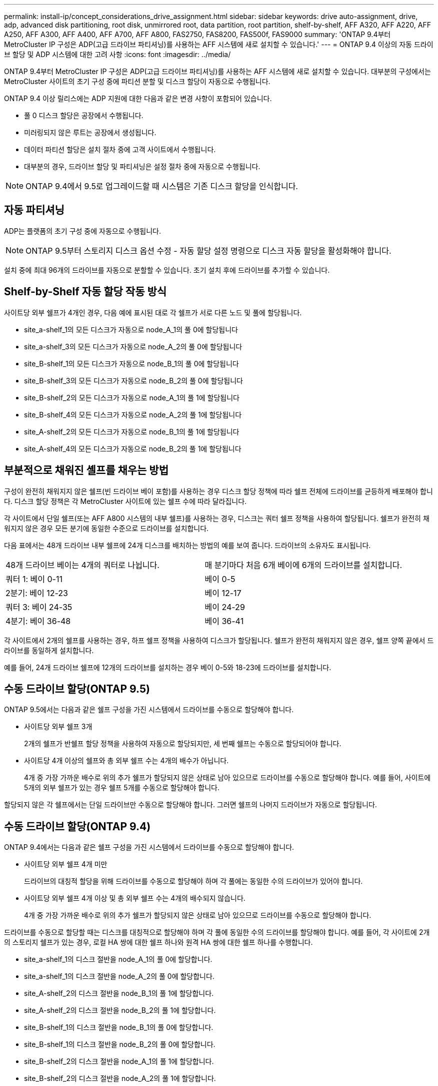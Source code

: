 ---
permalink: install-ip/concept_considerations_drive_assignment.html 
sidebar: sidebar 
keywords: drive auto-assignment, drive, adp, advanced disk partitioning, root disk, unmirrored root, data partition, root partition, shelf-by-shelf, AFF A320, AFF A220, AFF A250, AFF A300, AFF A400, AFF A700, AFF A800, FAS2750, FAS8200, FAS500f, FAS9000 
summary: 'ONTAP 9.4부터 MetroCluster IP 구성은 ADP(고급 드라이브 파티셔닝)를 사용하는 AFF 시스템에 새로 설치할 수 있습니다.' 
---
= ONTAP 9.4 이상의 자동 드라이브 할당 및 ADP 시스템에 대한 고려 사항
:icons: font
:imagesdir: ../media/


[role="lead"]
ONTAP 9.4부터 MetroCluster IP 구성은 ADP(고급 드라이브 파티셔닝)를 사용하는 AFF 시스템에 새로 설치할 수 있습니다. 대부분의 구성에서는 MetroCluster 사이트의 초기 구성 중에 파티션 분할 및 디스크 할당이 자동으로 수행됩니다.

ONTAP 9.4 이상 릴리스에는 ADP 지원에 대한 다음과 같은 변경 사항이 포함되어 있습니다.

* 풀 0 디스크 할당은 공장에서 수행됩니다.
* 미러링되지 않은 루트는 공장에서 생성됩니다.
* 데이터 파티션 할당은 설치 절차 중에 고객 사이트에서 수행됩니다.
* 대부분의 경우, 드라이브 할당 및 파티셔닝은 설정 절차 중에 자동으로 수행됩니다.



NOTE: ONTAP 9.4에서 9.5로 업그레이드할 때 시스템은 기존 디스크 할당을 인식합니다.



== 자동 파티셔닝

ADP는 플랫폼의 초기 구성 중에 자동으로 수행됩니다.


NOTE: ONTAP 9.5부터 스토리지 디스크 옵션 수정 - 자동 할당 설정 명령으로 디스크 자동 할당을 활성화해야 합니다.

설치 중에 최대 96개의 드라이브를 자동으로 분할할 수 있습니다. 초기 설치 후에 드라이브를 추가할 수 있습니다.



== Shelf-by-Shelf 자동 할당 작동 방식

사이트당 외부 쉘프가 4개인 경우, 다음 예에 표시된 대로 각 쉘프가 서로 다른 노드 및 풀에 할당됩니다.

* site_a-shelf_1의 모든 디스크가 자동으로 node_A_1의 풀 0에 할당됩니다
* site_a-shelf_3의 모든 디스크가 자동으로 node_A_2의 풀 0에 할당됩니다
* site_B-shelf_1의 모든 디스크가 자동으로 node_B_1의 풀 0에 할당됩니다
* site_B-shelf_3의 모든 디스크가 자동으로 node_B_2의 풀 0에 할당됩니다
* site_B-shelf_2의 모든 디스크가 자동으로 node_A_1의 풀 1에 할당됩니다
* site_B-shelf_4의 모든 디스크가 자동으로 node_A_2의 풀 1에 할당됩니다
* site_A-shelf_2의 모든 디스크가 자동으로 node_B_1의 풀 1에 할당됩니다
* site_A-shelf_4의 모든 디스크가 자동으로 node_B_2의 풀 1에 할당됩니다




== 부분적으로 채워진 셸프를 채우는 방법

구성이 완전히 채워지지 않은 쉘프(빈 드라이브 베이 포함)를 사용하는 경우 디스크 할당 정책에 따라 쉘프 전체에 드라이브를 균등하게 배포해야 합니다. 디스크 할당 정책은 각 MetroCluster 사이트에 있는 쉘프 수에 따라 달라집니다.

각 사이트에서 단일 쉘프(또는 AFF A800 시스템의 내부 쉘프)를 사용하는 경우, 디스크는 쿼터 쉘프 정책을 사용하여 할당됩니다. 쉘프가 완전히 채워지지 않은 경우 모든 분기에 동일한 수준으로 드라이브를 설치합니다.

다음 표에서는 48개 드라이브 내부 쉘프에 24개 디스크를 배치하는 방법의 예를 보여 줍니다. 드라이브의 소유자도 표시됩니다.

|===


| 48개 드라이브 베이는 4개의 쿼터로 나뉩니다. | 매 분기마다 처음 6개 베이에 6개의 드라이브를 설치합니다. 


 a| 
쿼터 1: 베이 0-11
 a| 
베이 0-5



 a| 
2분기: 베이 12-23
 a| 
베이 12-17



 a| 
쿼터 3: 베이 24-35
 a| 
베이 24-29



 a| 
4분기: 베이 36-48
 a| 
베이 36-41

|===
각 사이트에서 2개의 쉘프를 사용하는 경우, 하프 쉘프 정책을 사용하여 디스크가 할당됩니다. 쉘프가 완전히 채워지지 않은 경우, 쉘프 양쪽 끝에서 드라이브를 동일하게 설치합니다.

예를 들어, 24개 드라이브 쉘프에 12개의 드라이브를 설치하는 경우 베이 0-5와 18-23에 드라이브를 설치합니다.



== 수동 드라이브 할당(ONTAP 9.5)

ONTAP 9.5에서는 다음과 같은 쉘프 구성을 가진 시스템에서 드라이브를 수동으로 할당해야 합니다.

* 사이트당 외부 쉘프 3개
+
2개의 쉘프가 반쉘프 할당 정책을 사용하여 자동으로 할당되지만, 세 번째 쉘프는 수동으로 할당되어야 합니다.

* 사이트당 4개 이상의 쉘프와 총 외부 쉘프 수는 4개의 배수가 아닙니다.
+
4개 중 가장 가까운 배수로 위의 추가 쉘프가 할당되지 않은 상태로 남아 있으므로 드라이브를 수동으로 할당해야 합니다. 예를 들어, 사이트에 5개의 외부 쉘프가 있는 경우 쉘프 5개를 수동으로 할당해야 합니다.



할당되지 않은 각 쉘프에서는 단일 드라이브만 수동으로 할당해야 합니다. 그러면 쉘프의 나머지 드라이브가 자동으로 할당됩니다.



== 수동 드라이브 할당(ONTAP 9.4)

ONTAP 9.4에서는 다음과 같은 쉘프 구성을 가진 시스템에서 드라이브를 수동으로 할당해야 합니다.

* 사이트당 외부 쉘프 4개 미만
+
드라이브의 대칭적 할당을 위해 드라이브를 수동으로 할당해야 하며 각 풀에는 동일한 수의 드라이브가 있어야 합니다.

* 사이트당 외부 쉘프 4개 이상 및 총 외부 쉘프 수는 4개의 배수되지 않습니다.
+
4개 중 가장 가까운 배수로 위의 추가 쉘프가 할당되지 않은 상태로 남아 있으므로 드라이브를 수동으로 할당해야 합니다.



드라이브를 수동으로 할당할 때는 디스크를 대칭적으로 할당해야 하며 각 풀에 동일한 수의 드라이브를 할당해야 합니다. 예를 들어, 각 사이트에 2개의 스토리지 쉘프가 있는 경우, 로컬 HA 쌍에 대한 쉘프 하나와 원격 HA 쌍에 대한 쉘프 하나를 수행합니다.

* site_a-shelf_1의 디스크 절반을 node_A_1의 풀 0에 할당합니다.
* site_a-shelf_1의 디스크 절반을 node_A_2의 풀 0에 할당합니다.
* site_A-shelf_2의 디스크 절반을 node_B_1의 풀 1에 할당합니다.
* site_A-shelf_2의 디스크 절반을 node_B_2의 풀 1에 할당합니다.
* site_B-shelf_1의 디스크 절반을 node_B_1의 풀 0에 할당합니다.
* site_B-shelf_1의 디스크 절반을 node_B_2의 풀 0에 할당합니다.
* site_B-shelf_2의 디스크 절반을 node_A_1의 풀 1에 할당합니다.
* site_B-shelf_2의 디스크 절반을 node_A_2의 풀 1에 할당합니다.




== 기존 구성에 쉘프 추가

자동 드라이브 할당을 통해 기존 구성에 쉘프를 대칭 추가할 수 있습니다.

새 셸프가 추가되면 새로 추가된 셸프에 동일한 할당 정책이 적용됩니다. 예를 들어, 사이트당 단일 셸프를 사용하는 경우 추가 셸프가 추가되면 시스템은 쿼터 쉘프 할당 규칙을 새 쉘프에 적용합니다.

link:concept_required_mcc_ip_components_and_naming_guidelines_mcc_ip.html["MetroCluster IP 구성 요소 및 명명 규칙이 필요합니다"]

https://docs.netapp.com/ontap-9/topic/com.netapp.doc.dot-cm-psmg/home.html["디스크 및 애그리게이트 관리"^]



== MetroCluster IP 구성의 시스템별 ADP 및 디스크 할당 차이

MetroCluster IP 구성에서 ADP(고급 드라이브 파티셔닝) 및 자동 디스크 할당의 작동은 시스템 모델에 따라 다릅니다.


NOTE: ADP를 사용하는 시스템에서는 각 드라이브가 P1, P2, P3 파티션으로 분할되는 파티션을 사용하여 애그리게이트를 생성합니다. 루트 애그리게이트는 P3 파티션을 사용하여 생성됩니다.

지원되는 최대 드라이브 수 및 기타 지침에 대해서는 MetroCluster 제한을 충족해야 합니다.

https://hwu.netapp.com["NetApp Hardware Universe를 참조하십시오"]



=== AFF A320 시스템의 ADP 및 디스크 할당

|===


| 지침 | 사이트당 드라이브 수 | 드라이브 할당 규칙 | 루트 파티션에 대한 ADP 레이아웃입니다 


 a| 
최소 권장 드라이브 수(사이트당)
 a| 
48개 드라이브
 a| 
각 외부 쉘프의 드라이브는 두 개의 동일한 그룹(절반)으로 나뉩니다. 각 반쪽 쉘프는 별도의 풀에 자동으로 할당됩니다.
 a| 
로컬 HA 쌍에서 하나의 쉘프를 사용합니다. 두 번째 쉘프는 원격 HA 쌍에서 사용됩니다.

각 쉘프의 파티션은 루트 애그리게이트를 만드는 데 사용됩니다. 루트 애그리게이트에 있는 두 플렉스의 각각에는 다음 파티션이 포함되어 있습니다::
+
--
* 데이터를 위한 8개의 파티션
* 두 개의 패리티 파티션
* 두 개의 스페어 파티션


--




 a| 
최소 지원 드라이브 수(사이트당)
 a| 
24개 드라이브
 a| 
드라이브는 4개의 동일한 그룹으로 나뉩니다. 각 분기 쉘프는 별도의 풀에 자동으로 할당됩니다.
 a| 
루트 애그리게이트에 있는 두 플렉스의 각각에는 다음 파티션이 있습니다.

* 데이터를 위한 세 개의 파티션
* 두 개의 패리티 파티션
* 스페어 파티션 1개


|===


=== AFF A220 시스템의 ADP 및 디스크 할당

|===


| 지침 | 사이트당 드라이브 수 | 드라이브 할당 규칙 | 루트 파티션에 대한 ADP 레이아웃입니다 


 a| 
최소 권장 드라이브 수(사이트당)
 a| 
내부 드라이브만 해당합니다
 a| 
내부 드라이브는 4개의 동일한 그룹으로 나뉩니다. 각 그룹은 별도의 풀에 자동으로 할당되고 각 풀은 구성의 개별 컨트롤러에 할당됩니다.


NOTE: MetroCluster를 구성하기 전에 내부 드라이브의 절반이 할당 취소된 상태로 남아 있습니다.
 a| 
현지 HA Pair에 2개의 분기가 사용됩니다. 나머지 2개 분기는 원격 HA 쌍에서 사용됩니다.

루트 애그리게이트에는 각 플렉스에 다음 파티션이 포함되어 있습니다.

* 데이터를 위한 세 개의 파티션
* 두 개의 패리티 파티션
* 스페어 파티션 1개




 a| 
최소 지원 드라이브 수(사이트당)
 a| 
내부 드라이브 16개
 a| 
드라이브는 4개의 동일한 그룹으로 나뉩니다. 각 분기 쉘프는 별도의 풀에 자동으로 할당됩니다.

쉘프의 두 분기 동안 동일한 풀을 사용할 수 있습니다. 이 풀은 해당 분기의 노드를 기반으로 선택됩니다.

* 로컬 노드가 소유하는 경우 pool0이 사용됩니다.
* 원격 노드가 소유하는 경우 pool1이 사용됩니다.


예를 들어 분기 1분기에서 4분기까지 다음과 같은 과제가 있을 수 있습니다.

* Q1:node_a_1 pool0
* Q2: node_a_2 pool0
* Q3: node_B_1 pool1
* 4분기: node_B_2 pool1



NOTE: MetroCluster를 구성하기 전에 내부 드라이브의 절반이 할당 취소된 상태로 남아 있습니다.
 a| 
루트 애그리게이트에 있는 두 플렉스의 각각에는 다음 파티션이 있습니다.

* 하나의 데이터 파티션
* 두 개의 패리티 파티션
* 스페어 파티션 1개


|===


=== AFF A250 시스템에서 ADP 및 디스크 할당

|===


| 지침 | 사이트당 드라이브 수 | 드라이브 할당 규칙 | 루트 파티션에 대한 ADP 레이아웃입니다 


 a| 
최소 권장 드라이브 수(사이트당)
 a| 
48개 드라이브
 a| 
각 외부 쉘프의 드라이브는 두 개의 동일한 그룹(절반)으로 나뉩니다. 각 반쪽 쉘프는 별도의 풀에 자동으로 할당됩니다.
 a| 
로컬 HA 쌍에서 하나의 쉘프를 사용합니다. 두 번째 쉘프는 원격 HA 쌍에서 사용됩니다.

각 쉘프의 파티션은 루트 애그리게이트를 만드는 데 사용됩니다. 루트 애그리게이트에는 각 플렉스에 다음 파티션이 포함되어 있습니다.

* 데이터를 위한 8개의 파티션
* 두 개의 패리티 파티션
* 두 개의 스페어 파티션




 a| 
최소 지원 드라이브 수(사이트당)
 a| 
내부 드라이브 24개 전용
 a| 
드라이브는 4개의 동일한 그룹으로 나뉩니다. 각 분기 쉘프는 별도의 풀에 자동으로 할당됩니다.
 a| 
루트 애그리게이트에 있는 두 플렉스의 각각에는 다음 파티션이 있습니다.

* 데이터를 위한 세 개의 파티션
* 두 개의 패리티 파티션
* 스페어 파티션 1개


|===


=== AFF A300 시스템에서 ADP 및 디스크 할당

|===


| 지침 | 사이트당 드라이브 수 | 드라이브 할당 규칙 | 루트 파티션에 대한 ADP 레이아웃입니다 


 a| 
최소 권장 드라이브 수(사이트당)
 a| 
48개 드라이브
 a| 
각 외부 쉘프의 드라이브는 두 개의 동일한 그룹(절반)으로 나뉩니다. 각 반쪽 쉘프는 별도의 풀에 자동으로 할당됩니다.
 a| 
로컬 HA 쌍에서 하나의 쉘프를 사용합니다. 두 번째 쉘프는 원격 HA 쌍에서 사용됩니다.

각 쉘프의 파티션은 루트 애그리게이트를 만드는 데 사용됩니다. 루트 애그리게이트에는 각 플렉스에 다음 파티션이 포함되어 있습니다.

* 데이터를 위한 8개의 파티션
* 두 개의 패리티 파티션
* 두 개의 스페어 파티션




 a| 
최소 지원 드라이브 수(사이트당)
 a| 
24개 드라이브
 a| 
드라이브는 4개의 동일한 그룹으로 나뉩니다. 각 분기 쉘프는 별도의 풀에 자동으로 할당됩니다.
 a| 
루트 애그리게이트에 있는 두 플렉스의 각각에는 다음 파티션이 있습니다.

* 데이터를 위한 세 개의 파티션
* 두 개의 패리티 파티션
* 스페어 파티션 1개


|===


=== AFF A400 시스템에서 ADP 및 디스크 할당

|===


| 지침 | 사이트당 드라이브 수 | 드라이브 할당 규칙 | 루트 파티션에 대한 ADP 레이아웃입니다 


 a| 
최소 권장 드라이브 수(사이트당)
 a| 
96개 드라이브
 a| 
드라이브는 쉘프별로 자동으로 할당됩니다.
 a| 
루트 애그리게이트에서의 두 플렉스는 각각 다음과 같습니다.

* 데이터를 위한 20개의 파티션
* 두 개의 패리티 파티션
* 두 개의 스페어 파티션




 a| 
최소 지원 드라이브 수(사이트당)
 a| 
24개 드라이브
 a| 
드라이브는 4개의 동일한 그룹(분기)으로 나뉩니다. 각 분기 쉘프는 별도의 풀에 자동으로 할당됩니다.
 a| 
루트 애그리게이트에서의 두 플렉스는 각각 다음과 같습니다.

* 데이터를 위한 세 개의 파티션
* 두 개의 패리티 파티션
* 스페어 파티션 1개


|===


=== AFF A700 시스템의 ADP 및 디스크 할당

|===


| 지침 | 사이트당 드라이브 수 | 드라이브 할당 규칙 | 루트 파티션에 대한 ADP 레이아웃입니다 


 a| 
최소 권장 드라이브 수(사이트당)
 a| 
96개 드라이브
 a| 
드라이브는 쉘프별로 자동으로 할당됩니다.
 a| 
루트 애그리게이트에서의 두 플렉스는 각각 다음과 같습니다.

* 데이터를 위한 20개의 파티션
* 두 개의 패리티 파티션
* 두 개의 스페어 파티션




 a| 
최소 지원 드라이브 수(사이트당)
 a| 
24개 드라이브
 a| 
드라이브는 4개의 동일한 그룹(분기)으로 나뉩니다. 각 분기 쉘프는 별도의 풀에 자동으로 할당됩니다.
 a| 
루트 애그리게이트에서의 두 플렉스는 각각 다음과 같습니다.

* 데이터를 위한 세 개의 파티션
* 두 개의 패리티 파티션
* 스페어 파티션 1개


|===


=== AFF A800 시스템에서 ADP 및 디스크 할당

|===


| 지침 | 사이트당 드라이브 수 | 드라이브 할당 규칙 | 루트 애그리게이트에 대한 ADP 레이아웃입니다 


 a| 
최소 권장 드라이브 수(사이트당)
 a| 
내부 드라이브 및 96개의 외부 드라이브
 a| 
내부 파티션은 4개의 동일한 그룹(분기)으로 나뉩니다. 각 분기는 자동으로 별도의 풀에 할당됩니다. 외부 쉘프의 드라이브는 쉘프 단위로 자동으로 할당되며 각 쉘프의 모든 드라이브는 MetroCluster 구성에서 4개 노드 중 하나에 할당됩니다.
 a| 
루트 애그리게이트는 내부 쉘프에서 12개의 루트 파티션으로 생성됩니다.

루트 애그리게이트에서의 두 플렉스는 각각 다음과 같습니다.

* 데이터를 위한 8개의 파티션
* 두 개의 패리티 파티션
* 두 개의 스페어 파티션




 a| 
최소 지원 드라이브 수(사이트당)
 a| 
내부 드라이브 24개 전용
 a| 
내부 파티션은 4개의 동일한 그룹(분기)으로 나뉩니다. 각 분기는 자동으로 별도의 풀에 할당됩니다.
 a| 
루트 애그리게이트는 내부 쉘프에서 12개의 루트 파티션으로 생성됩니다.

루트 애그리게이트에서의 두 플렉스는 각각 다음과 같습니다.

* 데이터를 위한 세 개의 파티션
* 두 개의 패리티 파티션
* 스페어 파티션 1개


|===


=== AFF A900 시스템의 ADP 및 디스크 할당

|===


| 지침 | 사이트당 쉘프 수 | 드라이브 할당 규칙 | 루트 파티션에 대한 ADP 레이아웃입니다 


 a| 
최소 권장 드라이브 수(사이트당)
 a| 
96개 드라이브
 a| 
드라이브는 쉘프별로 자동으로 할당됩니다.
 a| 
루트 애그리게이트에서의 두 플렉스는 각각 다음과 같습니다.

* 데이터를 위한 20개의 파티션
* 두 개의 패리티 파티션
* 두 개의 스페어 파티션




 a| 
최소 지원 드라이브 수(사이트당)
 a| 
24개 드라이브
 a| 
드라이브는 4개의 동일한 그룹(분기)으로 나뉩니다. 각 분기 쉘프는 별도의 풀에 자동으로 할당됩니다.
 a| 
루트 애그리게이트에서의 두 플렉스는 각각 다음과 같습니다.

* 데이터를 위한 세 개의 파티션
* 두 개의 패리티 파티션
* 스페어 파티션 1개


|===


=== FAS2750 시스템에 디스크 할당

|===


| 지침 | 사이트당 드라이브 수 | 드라이브 할당 규칙 | 루트 파티션에 대한 ADP 레이아웃입니다 


 a| 
최소 권장 드라이브 수(사이트당)
 a| 
내부 드라이브 24개 및 외부 드라이브 24개
 a| 
내부 및 외부 쉘프는 같은 2개의 반으로 나뉩니다. 각 절반은 자동으로 다른 풀에 할당됩니다
 a| 
해당 없음.

|===


=== FAS8200 시스템의 디스크 할당

|===


| 지침 | 사이트당 드라이브 수 | 드라이브 할당 규칙 | 루트 파티션에 대한 ADP 레이아웃입니다 


 a| 
최소 권장 드라이브 수(사이트당)
 a| 
48개 드라이브
 a| 
외부 쉘프의 드라이브는 두 개의 동일한 그룹(절반)으로 나뉩니다. 각 반쪽 쉘프는 별도의 풀에 자동으로 할당됩니다.
 a| 
해당 없음.

|===


=== FAS500f 시스템에서 디스크 할당

|===


| 지침 | 사이트당 드라이브 수 | 드라이브 할당 규칙 | 루트 파티션에 대한 ADP 레이아웃입니다 


 a| 
최소 권장 드라이브 수(사이트당)
 a| 
96개 드라이브
 a| 
드라이브는 쉘프별로 자동으로 할당됩니다.
 a| 
해당 없음.

|===


=== FAS9000 시스템에서 디스크 할당

|===


| 지침 | 사이트당 드라이브 수 | 드라이브 할당 규칙 | 루트 파티션에 대한 ADP 레이아웃입니다 


 a| 
최소 권장 드라이브 수(사이트당)
 a| 
96개 드라이브
 a| 
드라이브는 쉘프별로 자동으로 할당됩니다.
 a| 
해당 없음.



 a| 
최소 지원 드라이브 수(사이트당)
 a| 
48개 드라이브
 a| 
쉘프의 드라이브는 두 개의 동일한 그룹(절반)으로 나뉩니다. 각 반쪽 쉘프는 별도의 풀에 자동으로 할당됩니다.
 a| 
최소 지원 드라이브 수(사이트당)(액티브/패시브 HA 구성)

|===